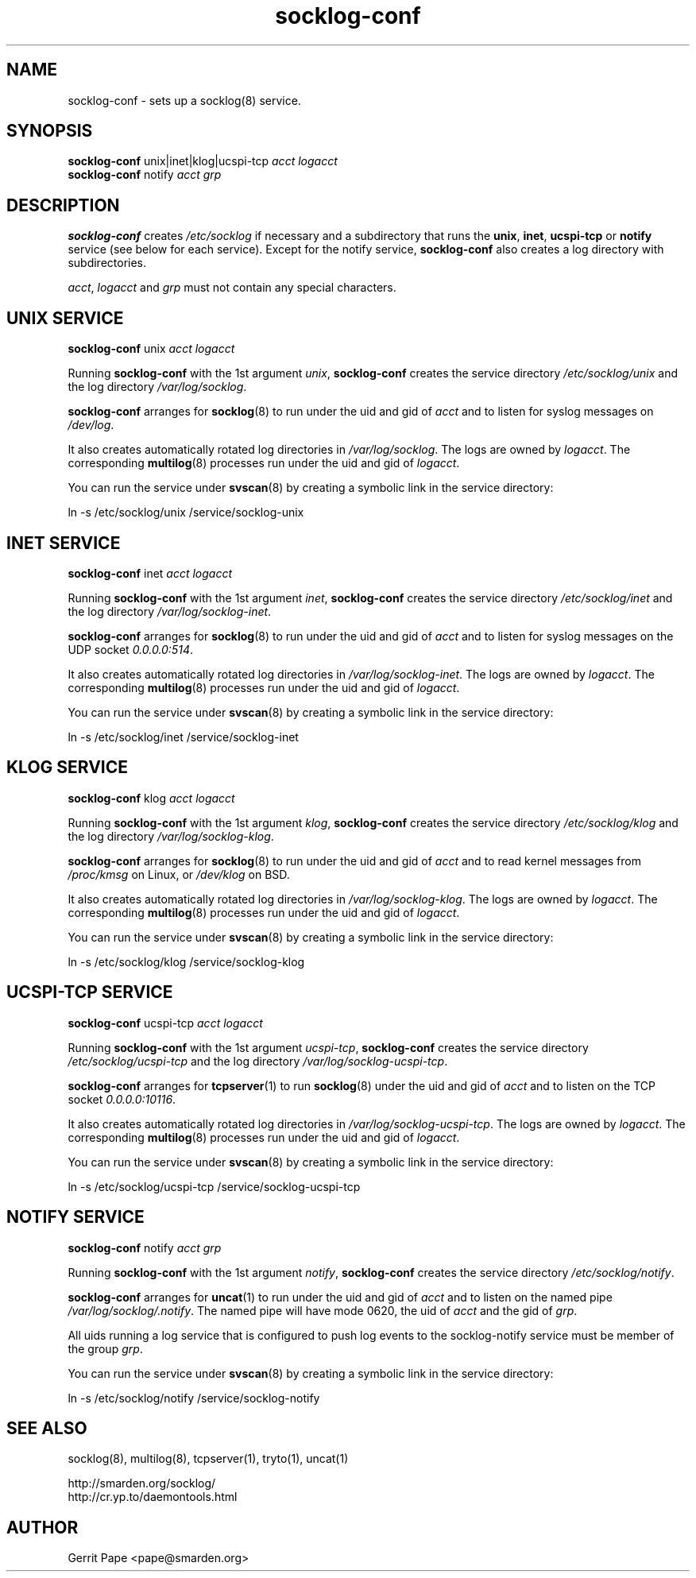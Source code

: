 .TH socklog-conf 8
.SH NAME
socklog-conf \- sets up a socklog(8) service.
.SH SYNOPSIS
.B socklog-conf
unix|inet|klog|ucspi-tcp
.I acct
.I logacct
.br
.B socklog-conf
notify
.I acct
.I grp
.SH DESCRIPTION
.B socklog-conf
creates
.I /etc/socklog
if necessary and a subdirectory that runs the
.BR unix ,
.BR inet ,
.B ucspi-tcp
or
.B notify
service (see below for each service).
Except for the notify service,
.B socklog-conf
also creates a log directory with subdirectories.
.LP
.IR acct ,
.I logacct
and
.I grp
must not contain any special characters.
.SH UNIX SERVICE
.B socklog-conf
unix
.I acct
.I logacct
.LP
Running
.B socklog-conf
with the 1st argument
.IR unix ,
.B socklog-conf
creates the service directory
.I /etc/socklog/unix
and the log directory
.IR /var/log/socklog .
.LP
.B socklog-conf
arranges for
.BR socklog (8)
to run under the uid and gid of
.I acct
and to listen for syslog messages on
.IR /dev/log .
.LP
It also creates automatically rotated log directories in
.IR /var/log/socklog .
The logs are owned by
.IR logacct .
The corresponding
.BR multilog (8)
processes run under the uid and gid of
.IR logacct .
.LP
You can run the service under
.BR svscan (8)
by creating a symbolic link in the service directory:
.LP
ln \-s /etc/socklog/unix /service/socklog-unix
.LP
.SH INET SERVICE
.B socklog-conf
inet
.I acct
.I logacct
.LP
Running
.B socklog-conf
with the 1st argument
.IR inet ,
.B socklog-conf
creates the service directory
.I /etc/socklog/inet
and the log directory
.IR /var/log/socklog-inet .
.LP
.B socklog-conf
arranges for
.BR socklog (8)
to run under the uid and gid of
.I acct
and to listen for syslog messages on the UDP socket
.IR 0.0.0.0:514 .
.LP
It also creates automatically rotated log directories in
.IR /var/log/socklog-inet .
The logs are owned by
.IR logacct .
The corresponding
.BR multilog (8)
processes run under the uid and gid of
.IR logacct .
.LP
You can run the service under
.BR svscan (8)
by creating a symbolic link in the service directory:
.LP
ln \-s /etc/socklog/inet /service/socklog-inet
.LP
.SH KLOG SERVICE
.B socklog-conf
klog
.I acct
.I logacct
.LP
Running
.B socklog-conf
with the 1st argument
.IR klog ,
.B socklog-conf
creates the service directory
.I /etc/socklog/klog
and the log directory
.IR /var/log/socklog-klog .
.LP
.B socklog-conf
arranges for
.BR socklog (8)
to run under the uid and gid of
.I acct
and to read kernel messages from
.I /proc/kmsg
on Linux, or
.I /dev/klog
on BSD.
.LP
It also creates automatically rotated log directories in
.IR /var/log/socklog-klog .
The logs are owned by
.IR logacct .
The corresponding
.BR multilog (8)
processes run under the uid and gid of
.IR logacct .
.LP
You can run the service under
.BR svscan (8)
by creating a symbolic link in the service directory:
.LP
ln \-s /etc/socklog/klog /service/socklog-klog
.LP
.SH UCSPI-TCP SERVICE
.B socklog-conf
ucspi-tcp
.I acct
.I logacct
.LP
Running
.B socklog-conf
with the 1st argument
.IR ucspi-tcp ,
.B socklog-conf
creates the service directory
.I /etc/socklog/ucspi-tcp
and the log directory
.IR /var/log/socklog-ucspi-tcp .
.LP
.B socklog-conf
arranges for
.BR tcpserver (1)
to run
.BR socklog (8)
under the uid and gid of
.I acct
and to listen on the TCP socket
.IR 0.0.0.0:10116 .
.LP
It also creates automatically rotated log directories in
.IR /var/log/socklog-ucspi-tcp .
The logs are owned by
.IR logacct .
The corresponding
.BR multilog (8)
processes run under the uid and gid of
.IR logacct .
.LP
You can run the service under
.BR svscan (8)
by creating a symbolic link in the service directory:
.LP
ln \-s /etc/socklog/ucspi-tcp /service/socklog-ucspi-tcp
.LP
.SH NOTIFY SERVICE
.B socklog-conf
notify
.I acct
.I grp
.LP
Running
.B socklog-conf
with the 1st argument
.IR notify ,
.B socklog-conf
creates the service directory
.IR /etc/socklog/notify .
.LP
.B socklog-conf
arranges for
.BR uncat (1)
to run under the uid and gid of
.I acct
and to listen on the named pipe
.IR /var/log/socklog/.notify .
The named pipe will have mode 0620, the uid of
.I acct
and the gid of
.IR grp .
.LP
All uids running a log service that is configured to push log events to the
socklog-notify service must be member of the group
.IR grp .
.LP
You can run the service under
.BR svscan (8)
by creating a symbolic link in the service directory:
.LP
ln \-s /etc/socklog/notify /service/socklog-notify
.LP
.SH SEE ALSO
socklog(8),
multilog(8),
tcpserver(1),
tryto(1),
uncat(1)
.LP
 http://smarden.org/socklog/
 http://cr.yp.to/daemontools.html
.SH AUTHOR
Gerrit Pape <pape@smarden.org>
